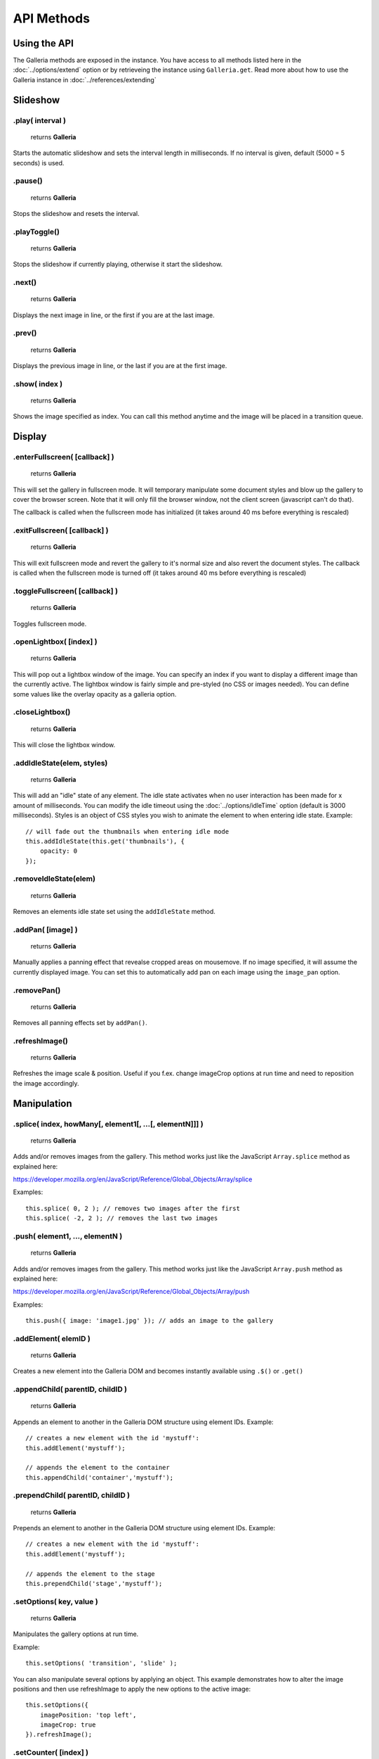 ***********
API Methods
***********

.. highlight:: javascript

Using the API
=============

The Galleria methods are exposed in the instance. You have access to all methods listed here in the :doc:`../options/extend` option or by retrieveing the instance using ``Galleria.get``.
Read more about how to use the Galleria instance in :doc:`../references/extending`


Slideshow
=========


.play( interval )
-----------------

    | returns **Galleria**

Starts the automatic slideshow and sets the interval length in milliseconds. If
no interval is given, default (5000 = 5 seconds) is used.


.pause()
--------

    | returns **Galleria**

Stops the slideshow and resets the interval.

.playToggle()
-------------

    | returns **Galleria**

Stops the slideshow if currently playing, otherwise it start the slideshow.


.next()
-------

    | returns **Galleria**

Displays the next image in line, or the first if you are at the last image.


.prev()
-------

    | returns **Galleria**

Displays the previous image in line, or the last if you are at the first image.


.show( index )
--------------

    | returns **Galleria**

Shows the image specified as index. You can call this method anytime and the
image will be placed in a transition queue.


Display
=======

.. _enterFullscreen:

.enterFullscreen( [callback] )
------------------------------

    | returns **Galleria**

This will set the gallery in fullscreen mode. It will temporary manipulate some
document styles and blow up the gallery to cover the browser screen. Note that
it will only fill the browser window, not the client screen (javascript can't
do that).

The callback is called when the fullscreen mode has initialized (it takes
around 40 ms before everything is rescaled)


.exitFullscreen( [callback] )
-----------------------------

    | returns **Galleria**

This will exit fullscreen mode and revert the gallery to it's normal size and
also revert the document styles. The callback is called when the fullscreen
mode is turned off (it takes around 40 ms before everything is rescaled)

.toggleFullscreen( [callback] )
-------------------------------

    | returns **Galleria**

Toggles fullscreen mode.


.openLightbox( [index] )
------------------------

    | returns **Galleria**

This will pop out a lightbox window of the image. You can specify an index if
you want to display a different image than the currently active. The lightbox
window is fairly simple and pre-styled (no CSS or images needed). You can
define some values like the overlay opacity as a galleria option.


.closeLightbox()
---------------

    | returns **Galleria**

This will close the lightbox window.


.addIdleState(elem, styles)
---------------------------

    | returns **Galleria**

This will add an "idle" state of any element. The idle state activates when no
user interaction has been made for x amount of milliseconds. You can modify the
idle timeout using the :doc:`../options/idleTime` option (default is 3000 milliseconds). Styles
is an object of CSS styles you wish to animate the element to when entering
idle state. Example::

    // will fade out the thumbnails when entering idle mode
    this.addIdleState(this.get('thumbnails'), {
        opacity: 0
    });


.removeIdleState(elem)
----------------------

    | returns **Galleria**

Removes an elements idle state set using the ``addIdleState`` method.


.addPan( [image] )
------------------

    | returns **Galleria**

Manually applies a panning effect that revealse cropped areas on mousemove. If
no image specified, it will assume the currently displayed image. You can set
this to automatically add pan on each image using the ``image_pan`` option.


.removePan()
------------

    | returns **Galleria**

Removes all panning effects set by ``addPan()``.


.refreshImage()
---------------
    
    | returns **Galleria**

Refreshes the image scale & position. Useful if you f.ex. change imageCrop options at run time and need to reposition the image accordingly.


Manipulation
============

.splice( index, howMany[, element1[, ...[, elementN]]] )
--------------------------------------------------------

    | returns **Galleria**

Adds and/or removes images from the gallery. This method works just like the JavaScript ``Array.splice`` method as explained here:

https://developer.mozilla.org/en/JavaScript/Reference/Global_Objects/Array/splice

Examples::

    this.splice( 0, 2 ); // removes two images after the first
    this.splice( -2, 2 ); // removes the last two images
    

.push( element1, ..., elementN )
--------------------------------------------------------

    | returns **Galleria**

Adds and/or removes images from the gallery. This method works just like the JavaScript ``Array.push`` method as explained here:

https://developer.mozilla.org/en/JavaScript/Reference/Global_Objects/Array/push

Examples::

    this.push({ image: 'image1.jpg' }); // adds an image to the gallery


.addElement( elemID )
---------------------

    | returns **Galleria**

Creates a new element into the Galleria DOM and becomes instantly available
using ``.$()`` or ``.get()``


.appendChild( parentID, childID )
---------------------------------

    | returns **Galleria**

Appends an element to another in the Galleria DOM structure using element IDs.
Example::

    // creates a new element with the id 'mystuff':
    this.addElement('mystuff');

    // appends the element to the container
    this.appendChild('container','mystuff');


.prependChild( parentID, childID )
----------------------------------

    | returns **Galleria**

Prepends an element to another in the Galleria DOM structure using element IDs.
Example::

    // creates a new element with the id 'mystuff':
    this.addElement('mystuff');

    // appends the element to the stage
    this.prependChild('stage','mystuff');
    

.setOptions( key, value ) 
-------------------------

    | returns **Galleria**

Manipulates the gallery options at run time.

Example::

    this.setOptions( 'transition', 'slide' );

You can also manipulate several options by applying an object. This example demonstrates how to alter the image positions and then 
use refreshImage to apply the new options to the active image::

    this.setOptions({
        imagePosition: 'top left',
        imageCrop: true
    }).refreshImage();


.setCounter( [index] )
----------------------

    | returns **Galleria**

Sets the counter to the index or the active image if no index is specified.


.setInfo( [index] )
-------------------

    | returns **Galleria**

Sets the captions to display data taken from the index or the active image if
no index is specified. Example::

    this.bind('thumbnail', function(e) {
    
        $(e.thumbTarget).hover(this.proxy(function() {
        
            this.setInfo(e.thumbOrder); // sets the caption to display data from the hovered image
            this.setCounter(e.index); // sets the counter to display the index of the hovered image
            
        }, this.proxy(function() {
        
            this.setInfo(); // reset the caption to display the currently active data
            this.setCounter(); // reset the caption to display the currently active data
            
        }));
    });
    

Retrieval
=========

.$( elemIDs )
-------------

    | returns **jQuery**

Fetches elements from the Galleria DOM structure and returns a jQuery object
with all elements, very useful for theme development. You can specify a single
element ID or multiple elements in a comma-separated list. Example::

    this.$('stage,thumbnails').click(function(e) {
        Galleria.log('stage or thumbnails clicked');
    });


.get( elemID )
--------------

    | returns **HTML Element**

Fetches a single element from the Galleria DOM structure and returns it. Example::

    console.log( this.get('stage') ); // the HTML element
    console.log( this.$('stage') ); // the same element wrapped in jQuery


.getNext( [base] )
------------------

    | returns **Number**

Helper method for getting the next image index in line. Returns the first if
last has exceeded. ``base`` is the index you want to start from, if not
specified it grabs the active image index.


.getPrev( [base] )
------------------

    | returns **Number**

Helper method for getting the previous image index in line. Returns the last
index if base is zero. ``base`` is the index you want to start from, if not
specified it grabs the active image index.


.getActiveImage()
-----------------

    | returns **IMG Element**

Method for grabbing the currently displayed image.


.getData( [index] )
-------------------

    | returns **Object**

Returns the data object for the image. You can specify index or it will assume
the currently active image.

.getIndex()
-----------

    | returns **Number**

Returns the current index.


.mousePosition( event )
-----------------------

    | returns **Object**

Helper method for getting the right ``x`` and ``y`` values from a mouse event,
relative to the galleria position. ``event`` is a jQuery mouseevent object.


.hasInfo( [index] )
-------------------

    | returns **Boolean**

Helper method for finding out if a gallery image has info (captions). You can
specify index or it will assume the currently active image. Example::

    $(document).bind('mousemove', this.proxy(function(e) {
        var pos = this.mousePosition(e);
        Galleria.log(pos.x, pos.y);
    }));


Miscellaneous
=============

.bind( type, callback )
-----------------------

    | returns **Galleria**

Binds a callback function to a Galleria event. The callback function contains
the event object as the only argument. Example::

    this.bind(Galleria.IMAGE, function(e) {
        Galleria.log(this) // the galleria instance
        Galleria.log(e.imageTarget); // the displayed Image element
    });

    this.bind(Galleria.FULLSCREEN_ENTER, function(e) {
        Galleria.log('Fullscreen mode!');
    });


.unbind( type )
---------------

    | returns **Galleria**

Removes all functions attached to a Galleria event.


.trigger( type )
-----------------

    | returns **Galleria**

Manually triggers a Galleria event.

.attachKeyboard( map )
----------------------

    | returns **Galleria**

This helper method attaches keyboard events to Galleria. The map object
contains a map of functions to execute when a certain keyCode is pressed.

You can use a number of helper keywords to identify common keys. The keywords
are **up**, **down**, **left**, **right**, **return**, **escape** and
**backspace**.

If you call this method again with the same key, you will simply override the
last function. Example attaching some keyboard action to galleria::

    this.attachKeyboard({
        left: this.prev, // applies the native prev() function
        right: this.next,
        up: function() {
            // custom up action
            Galleria.log('up pressed');
        },
        13: function() {
            // start playing when return (keyCode 13) is pressed:
            this.play(3000);
        }
    });

    this.attachKeyboard({
        left: this.openLightbox // will override the previously defined prev()
    });


.detachKeyboard()
-----------------

    | returns **Galleria**

Removes all keyboard events attached using ``.attachKeyboard()``. Useful when
building lightboxes or overlays.
